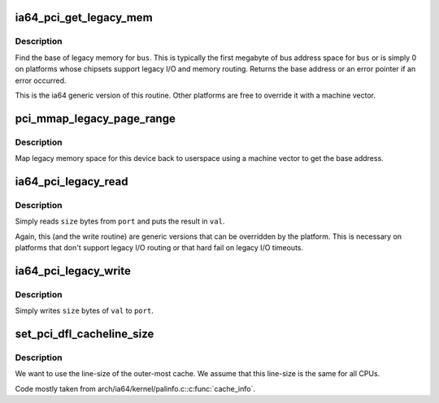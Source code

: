 .. -*- coding: utf-8; mode: rst -*-
.. src-file: arch/ia64/pci/pci.c

.. _`ia64_pci_get_legacy_mem`:

ia64_pci_get_legacy_mem
=======================

.. c:function:: char *ia64_pci_get_legacy_mem(struct pci_bus *bus)

    generic legacy mem routine

    :param struct pci_bus \*bus:
        bus to get legacy memory base address for

.. _`ia64_pci_get_legacy_mem.description`:

Description
-----------

Find the base of legacy memory for \ ``bus``\ .  This is typically the first
megabyte of bus address space for \ ``bus``\  or is simply 0 on platforms whose
chipsets support legacy I/O and memory routing.  Returns the base address
or an error pointer if an error occurred.

This is the ia64 generic version of this routine.  Other platforms
are free to override it with a machine vector.

.. _`pci_mmap_legacy_page_range`:

pci_mmap_legacy_page_range
==========================

.. c:function:: int pci_mmap_legacy_page_range(struct pci_bus *bus, struct vm_area_struct *vma, enum pci_mmap_state mmap_state)

    map legacy memory space to userland

    :param struct pci_bus \*bus:
        bus whose legacy space we're mapping

    :param struct vm_area_struct \*vma:
        vma passed in by mmap

    :param enum pci_mmap_state mmap_state:
        *undescribed*

.. _`pci_mmap_legacy_page_range.description`:

Description
-----------

Map legacy memory space for this device back to userspace using a machine
vector to get the base address.

.. _`ia64_pci_legacy_read`:

ia64_pci_legacy_read
====================

.. c:function:: int ia64_pci_legacy_read(struct pci_bus *bus, u16 port, u32 *val, u8 size)

    read from legacy I/O space

    :param struct pci_bus \*bus:
        bus to read

    :param u16 port:
        legacy port value

    :param u32 \*val:
        caller allocated storage for returned value

    :param u8 size:
        number of bytes to read

.. _`ia64_pci_legacy_read.description`:

Description
-----------

Simply reads \ ``size``\  bytes from \ ``port``\  and puts the result in \ ``val``\ .

Again, this (and the write routine) are generic versions that can be
overridden by the platform.  This is necessary on platforms that don't
support legacy I/O routing or that hard fail on legacy I/O timeouts.

.. _`ia64_pci_legacy_write`:

ia64_pci_legacy_write
=====================

.. c:function:: int ia64_pci_legacy_write(struct pci_bus *bus, u16 port, u32 val, u8 size)

    perform a legacy I/O write

    :param struct pci_bus \*bus:
        bus pointer

    :param u16 port:
        port to write

    :param u32 val:
        value to write

    :param u8 size:
        number of bytes to write from \ ``val``\ 

.. _`ia64_pci_legacy_write.description`:

Description
-----------

Simply writes \ ``size``\  bytes of \ ``val``\  to \ ``port``\ .

.. _`set_pci_dfl_cacheline_size`:

set_pci_dfl_cacheline_size
==========================

.. c:function:: void set_pci_dfl_cacheline_size( void)

    determine cacheline size for PCI devices

    :param  void:
        no arguments

.. _`set_pci_dfl_cacheline_size.description`:

Description
-----------

We want to use the line-size of the outer-most cache.  We assume
that this line-size is the same for all CPUs.

Code mostly taken from arch/ia64/kernel/palinfo.c:\ :c:func:`cache_info`\ .

.. This file was automatic generated / don't edit.


